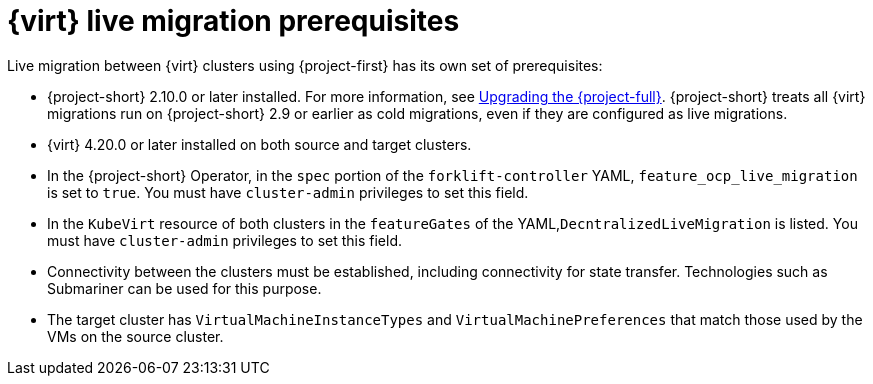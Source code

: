 // Module included in the following assemblies:
//
// * documentation/doc-Migration_Toolkit_for_Virtualization/master.adoc

:_content-type: REFERENCE
[id="cnv-cnv-live-prerequisites_{context}"]
= {virt} live migration prerequisites

[role="_abstract"]
Live migration between {virt} clusters using {project-first} has its own set of prerequisites:

* {project-short} 2.10.0 or later installed. For more information, see xref:upgrading-mtv-ui_mtv[Upgrading the {project-full}]. {project-short} treats all {virt} migrations run on {project-short} 2.9 or earlier as cold migrations, even if they are configured as live migrations.
* {virt} 4.20.0 or later installed on both source and target clusters.
* In the {project-short} Operator, in the `spec` portion of the `forklift-controller` YAML, `feature_ocp_live_migration` is set to `true`. You must have `cluster-admin` privileges to set this field.
* In the `KubeVirt` resource of both clusters in the `featureGates` of the YAML,`DecntralizedLiveMigration` is listed. You must have `cluster-admin` privileges to set this field.
* Connectivity between the clusters must be established, including connectivity for state transfer. Technologies such as Submariner can be used for this purpose.
* The target cluster has `VirtualMachineInstanceTypes` and `VirtualMachinePreferences` that match those used by the VMs on the source cluster.

